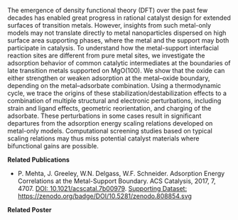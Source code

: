 #+BEGIN_COMMENT
.. title: Computational Modeling of Catalytic Interfaces
.. slug: interfaces
.. date: 2018-03-25 23:03:15 UTC-04:00
.. tags: 
.. category: 
.. link: 
.. description: 
.. type: text

#+END_COMMENT


[[../../images/interfaces.png]]

The emergence of density functional theory (DFT) over the past few decades has enabled great progress in rational catalyst design for extended surfaces of transition metals. However, insights from such metal-only models may not translate directly to metal nanoparticles dispersed on high surface area supporting phases, where the metal and the support may both participate in catalysis. To understand how the metal-support interfacial reaction sites are different from pure metal sites, we investigate the adsorption behavior of common catalytic intermediates at the boundaries of late transition metals supported on MgO(100). We show that the oxide can either strengthen or weaken adsorption at the metal–oxide boundary, depending on the metal–adsorbate combination. Using a thermodynamic cycle, we trace the origins of these stabilization/destabilization effects to a combination of multiple structural and electronic perturbations, including strain and ligand effects, geometric reorientation, and charging of the adsorbate. These perturbations in some cases result in significant departures from the adsorption energy scaling relations developed on metal-only models. Computational screening studies based on typical scaling relations may thus miss potential catalyst materials where bifunctional gains are possible.


*Related Publications*

- P. Mehta, J. Greeley, W.N. Delgass, W.F. Schneider. Adsorption Energy Correlations at the Metal-Support Boundary. ACS Catalysis, 2017, 7, 4707. [[https://doi.org/10.1021/acscatal.7b00979][DOI: 10.1021/acscatal.7b00979]].  [[https://doi.org/10.5281/zenodo.808854][Supporting Dataset: https://zenodo.org/badge/DOI/10.5281/zenodo.808854.svg]]

*Related Poster* 
[[../../files/interfaces-poster.pdf][https://prtkm.github.io/images/interfaces-poster.png]]
